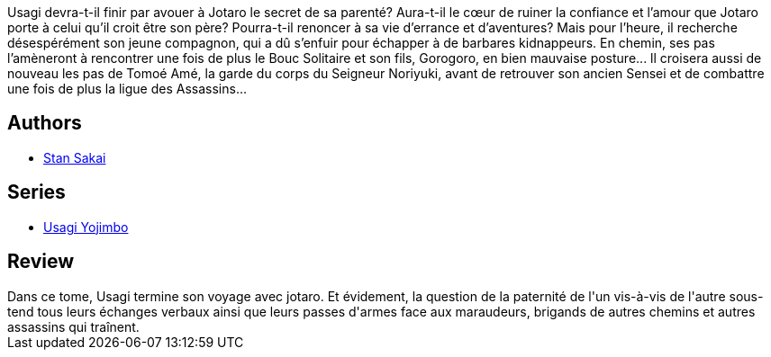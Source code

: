 :jbake-type: post
:jbake-status: published
:jbake-title: Usagi Yojimbo Tome 19
:jbake-tags:  fantasy, initiation, japon,_année_2013,_mois_févr.,_note_3,rayon-bd,read
:jbake-date: 2013-02-17
:jbake-depth: ../../
:jbake-uri: goodreads/books/9782888903215.adoc
:jbake-bigImage: https://i.gr-assets.com/images/S/compressed.photo.goodreads.com/books/1360494593l/8434814._SX98_.jpg
:jbake-smallImage: https://i.gr-assets.com/images/S/compressed.photo.goodreads.com/books/1360494593l/8434814._SX50_.jpg
:jbake-source: https://www.goodreads.com/book/show/8434814
:jbake-style: goodreads goodreads-book

++++
<div class="book-description">
Usagi devra-t-il finir par avouer à Jotaro le secret de sa parenté? Aura-t-il le cœur de ruiner la confiance et l’amour que Jotaro porte à celui qu’il croit être son père? Pourra-t-il renoncer à sa vie d’errance et d’aventures? Mais pour l’heure, il recherche désespérément son jeune compagnon, qui a dû s’enfuir pour échapper à de barbares kidnappeurs. En chemin, ses pas l’amèneront à rencontrer une fois de plus le Bouc Solitaire et son fils, Gorogoro, en bien mauvaise posture... ll croisera aussi de nouveau les pas de Tomoé Amé, la garde du corps du Seigneur Noriyuki, avant de retrouver son ancien Sensei et de combattre une fois de plus la ligue des Assassins...
</div>
++++


## Authors
* link:../authors/125282.html[Stan Sakai]

## Series
* link:../series/Usagi_Yojimbo.html[Usagi Yojimbo]

## Review

++++
Dans ce tome, Usagi termine son voyage avec jotaro. Et évidement, la question de la paternité de l'un vis-à-vis de l'autre sous-tend tous leurs échanges verbaux ainsi que leurs passes d'armes face aux maraudeurs, brigands de autres chemins et autres assassins qui traînent.
++++